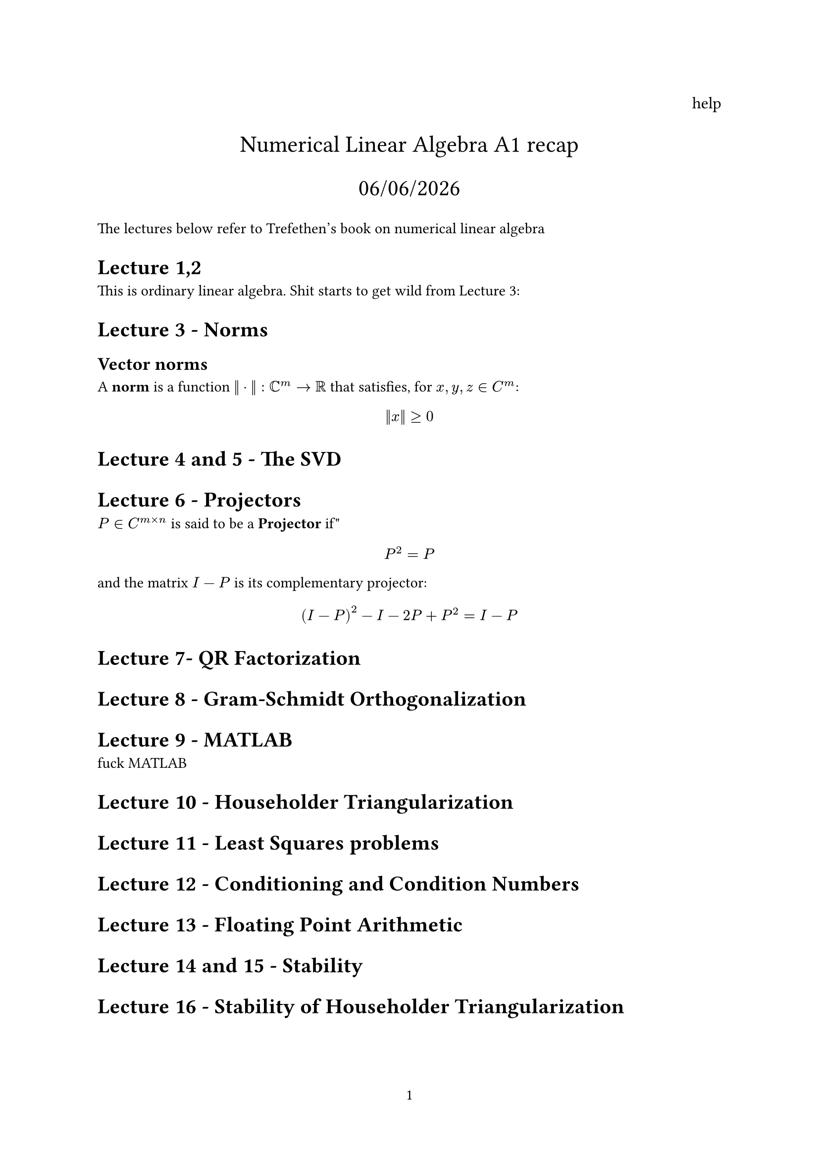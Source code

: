 // A bunch of lets here


#set page(numbering: "1")

#align(right, text(12pt)[
  help
])

#align(center, text(17pt)[
  Numerical Linear Algebra A1 recap

  #datetime.today().display("[day]/[month]/[year]")
])

The lectures below refer to Trefethen's book on numerical linear algebra
= Lecture 1,2

This is ordinary linear algebra. Shit starts to get wild from Lecture 3:

= Lecture 3 - Norms
== Vector norms

A #text(weight: "bold")[norm] is a function $|| dot ||: CC^m -> RR$ that satisfies, for $x,y,z in C^m$:

$
  ||x|| >= 0
$

= Lecture 4 and 5 - The SVD

= Lecture 6 - Projectors

$P in C^(m times n)$ is said to be a #text(weight: "bold")[Projector] if"

$
  P^2 = P
$ and the matrix $I-P$ is its complementary projector:

$
  (I - P)^2 - I - 2P + P^2 = I- P
$









= Lecture 7- QR Factorization

= Lecture 8 - Gram-Schmidt Orthogonalization

= Lecture 9 - MATLAB
fuck MATLAB

= Lecture 10 - Householder Triangularization

= Lecture 11 - Least Squares problems

= Lecture 12 - Conditioning and Condition Numbers

= Lecture 13 - Floating Point Arithmetic

= Lecture 14 and 15 - Stability

= Lecture 16 - Stability of Householder Triangularization



